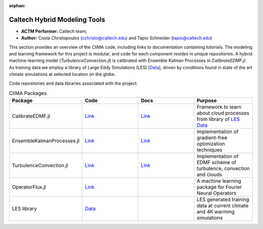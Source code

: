 :orphan:

Caltech Hybrid Modeling Tools
=============

* **ACTM Performer:** Caltech team;
* **Author:** Costa Christopoulos (cchristo@caltech.edu) and Tapio Schneider (tapio@caltech.edu)


This section provides an overview of the CliMA code, including links to documentation containing tutorials.
The modeling and learning framework for this project is modular, and code for each component resides in unique repositories.
A hybrid machine-learning model (`TurbulenceConvection.jl`) is calibrated with Ensemble Kalman Processes in `CalibrateEDMF.jl`.
As training data we employ a library of Large Eddy Simulations (LES) [`Data <https://data.caltech.edu/records/20052>`_], driven by conditions found in state of the art climate 
simulations at selected location on the globe.

 
Code repositories and data libraries associated with the project:

.. list-table:: CliMA Packages
   :widths: 25 25 25 25
   :header-rows: 1

   * - Package
     - Code
     - Docs
     - Purpose
   * - CalibrateEDMF.jl
     - `Link <https://github.com/CliMA/CalibrateEDMF.jl>`_
     - `Link <https://clima.github.io/CalibrateEDMF.jl/dev/>`_
     - Framework to learn about cloud processes from library of `LES Data <https://data.caltech.edu/records/20052>`_
   * - EnsembleKalmanProcesses.jl
     - `Link <https://github.com/CliMA/EnsembleKalmanProcesses.jl>`_
     - `Link <https://clima.github.io/EnsembleKalmanProcesses.jl/dev/>`_
     - Implementation of gradient-free optimization techniques   
   * - TurbulenceConvection.jl
     - `Link <https://github.com/CliMA/TurbulenceConvection.jl>`_
     - `Link <https://clima.github.io/TurbulenceConvection.jl/dev/>`_
     - Implementation of EDMF scheme of turbulence, convection and clouds
   * - OperatorFlux.jl
     - `Link <https://github.com/CliMA/OperatorFlux.jl>`_
     -
     - A machine learning package for Fourier Neural Operators
   * - LES library
     - `Data <https://data.caltech.edu/records/20052>`_
     -
     - LES generated training data at current climate and 4K warming simulations
